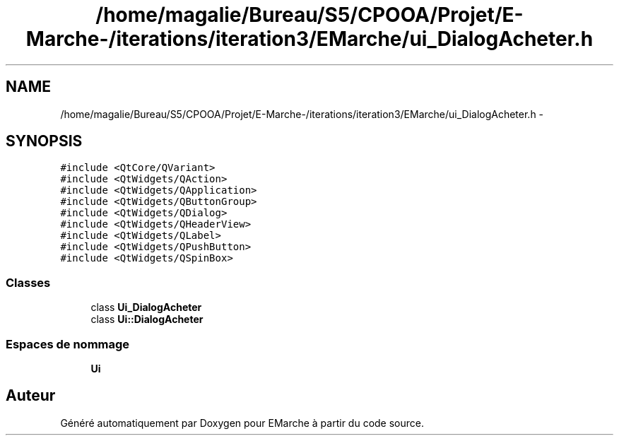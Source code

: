 .TH "/home/magalie/Bureau/S5/CPOOA/Projet/E-Marche-/iterations/iteration3/EMarche/ui_DialogAcheter.h" 3 "Vendredi 18 Décembre 2015" "Version 3" "EMarche" \" -*- nroff -*-
.ad l
.nh
.SH NAME
/home/magalie/Bureau/S5/CPOOA/Projet/E-Marche-/iterations/iteration3/EMarche/ui_DialogAcheter.h \- 
.SH SYNOPSIS
.br
.PP
\fC#include <QtCore/QVariant>\fP
.br
\fC#include <QtWidgets/QAction>\fP
.br
\fC#include <QtWidgets/QApplication>\fP
.br
\fC#include <QtWidgets/QButtonGroup>\fP
.br
\fC#include <QtWidgets/QDialog>\fP
.br
\fC#include <QtWidgets/QHeaderView>\fP
.br
\fC#include <QtWidgets/QLabel>\fP
.br
\fC#include <QtWidgets/QPushButton>\fP
.br
\fC#include <QtWidgets/QSpinBox>\fP
.br

.SS "Classes"

.in +1c
.ti -1c
.RI "class \fBUi_DialogAcheter\fP"
.br
.ti -1c
.RI "class \fBUi::DialogAcheter\fP"
.br
.in -1c
.SS "Espaces de nommage"

.in +1c
.ti -1c
.RI "\fBUi\fP"
.br
.in -1c
.SH "Auteur"
.PP 
Généré automatiquement par Doxygen pour EMarche à partir du code source\&.
